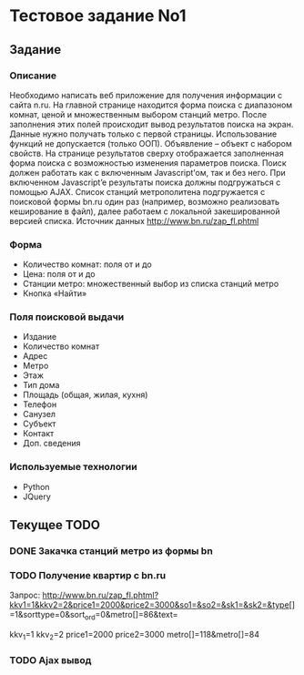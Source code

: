* Тестовое задание No1 

** Задание

*** Описание

Необходимо написать веб приложение для получения информации с сайта
n.ru. На главной странице находится форма поиска с диапазоном комнат,
ценой и множественным выбором станций метро. После заполнения этих
полей происходит вывод результатов поиска на экран.  Данные нужно
получать только с первой страницы.  Использование функций не
допускается (только ООП). Объявление – объект с набором свойств. На
странице результатов сверху отображается заполненная форма поиска с
возможностью изменения параметров поиска. Поиск должен работать как с
включенным Javascript’ом, так и без него. При включенном Javascript’e
результаты поиска должны подгружаться с помощью AJAX.  Список станций
метрополитена подгружается с поисковой формы bn.ru один раз (например,
возможно реализовать кеширование в файл), далее работаем с локальной
закешированной версией списка.  Источник данных
http://www.bn.ru/zap_fl.phtml

*** Форма 

- Количество комнат: поля от и до
- Цена: поля от и до 
- Станции метро: множественный выбор из списка станций метро
- Кнопка «Найти» 

*** Поля поисковой выдачи

- Издание
- Количество комнат
- Адрес
- Метро
- Этаж 
- Тип дома 
- Площадь (общая, жилая, кухня)
- Телефон
- Санузел
- Субъект
- Контакт
- Доп. сведения

*** Используемые технологии 

- Python 
- JQuery
  
** Текущее TODO

*** DONE Закачка станций метро из формы bn
*** TODO Получение квартир с bn.ru

Запрос:
http://www.bn.ru/zap_fl.phtml?kkv1=1&kkv2=2&price1=2000&price2=3000&so1=&so2=&sk1=&sk2=&type[]=1&sorttype=0&sort_ord=0&metro[]=86&text=

kkv_1=1
kkv_2=2
price1=2000
price2=3000
metro[]=118&metro[]=84

*** TODO Ajax вывод 
